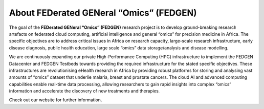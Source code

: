 **About FEDerated GENeral “Omics” (FEDGEN)**
--------------------------------------------------

The goal of the **FEDerated GENeral “Omics” (FEDGEN)** research project
is to develop ground-breaking research artefacts on federated cloud
computing, artificial intelligence and general “omics” for precision
medicine in Africa. The specific objectives are to address critical
issues in Africa on research capacity, large-scale research
infrastructure, early disease diagnosis, public health education, large
scale “omics” data storage/analysis and disease modelling.

We are continuously expanding our private High-Performance Computing
(HPC) infrastructure to implement the FEDGEN Datacenter and FEDGEN
Testbeds towards providing the required infrastructure for the stated
specific objectives. These infrastructures are revolutionising eHealth
research in Africa by providing robust platforms for storing and
analysing vast amounts of “omics” dataset that underlie malaria, breast
and prostate cancers. The cloud AI and advanced computing capabilities
enable real-time data processing, allowing researchers to gain rapid
insights into complex “omics” information and accelerate the discovery
of new treatments and therapies.

Check out our website for further information.
